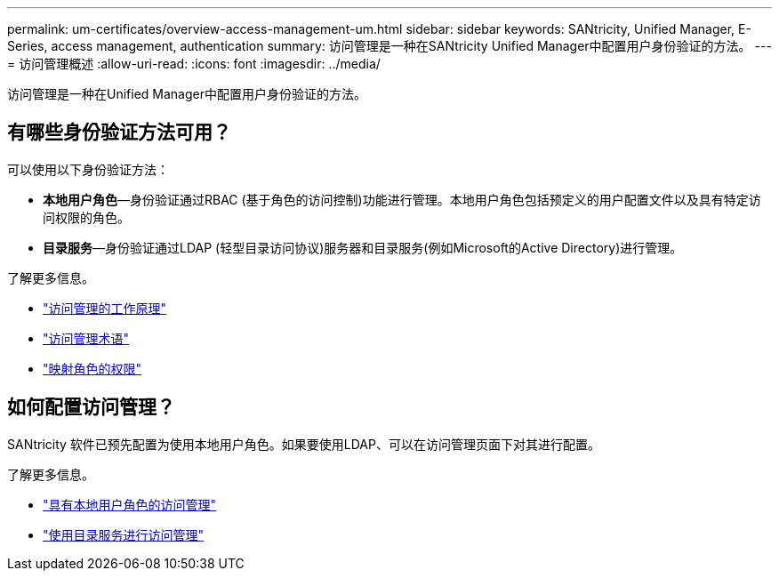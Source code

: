 ---
permalink: um-certificates/overview-access-management-um.html 
sidebar: sidebar 
keywords: SANtricity, Unified Manager, E-Series, access management, authentication 
summary: 访问管理是一种在SANtricity Unified Manager中配置用户身份验证的方法。 
---
= 访问管理概述
:allow-uri-read: 
:icons: font
:imagesdir: ../media/


[role="lead"]
访问管理是一种在Unified Manager中配置用户身份验证的方法。



== 有哪些身份验证方法可用？

可以使用以下身份验证方法：

* *本地用户角色*—身份验证通过RBAC (基于角色的访问控制)功能进行管理。本地用户角色包括预定义的用户配置文件以及具有特定访问权限的角色。
* *目录服务*—身份验证通过LDAP (轻型目录访问协议)服务器和目录服务(例如Microsoft的Active Directory)进行管理。


了解更多信息。

* link:how-access-management-works-unified.html["访问管理的工作原理"]
* link:access-management-terminology-unified.html["访问管理术语"]
* link:permissions-for-mapped-roles-unified.html["映射角色的权限"]




== 如何配置访问管理？

SANtricity 软件已预先配置为使用本地用户角色。如果要使用LDAP、可以在访问管理页面下对其进行配置。

了解更多信息。

* link:access-management-with-local-user-roles-unified.html["具有本地用户角色的访问管理"]
* link:access-management-with-directory-services-unified.html["使用目录服务进行访问管理"]

